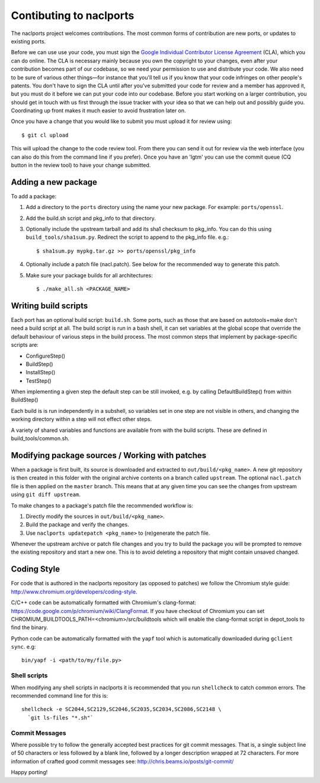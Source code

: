 Contibuting to naclports
========================

The naclports project welcomes contributions.  The most common forms of
contribution are new ports, or updates to existing ports.

Before we can use use your code, you must sign the `Google Individual
Contributor License Agreement
<https://developers.google.com/open-source/cla/individual?csw=1>`_ (CLA),
which you can do online. The CLA is necessary mainly because you own the
copyright to your changes, even after your contribution becomes part of our
codebase, so we need your permission to use and distribute your code. We also
need to be sure of various other things—for instance that you'll tell us if you
know that your code infringes on other people's patents. You don't have to sign
the CLA until after you've submitted your code for review and a member has
approved it, but you must do it before we can put your code into our codebase.
Before you start working on a larger contribution, you should get in touch with
us first through the issue tracker with your idea so that we can help out and
possibly guide you. Coordinating up front makes it much easier to avoid
frustration later on.

Once you have a change that you would like to submit you must upload it for
review using::

  $ git cl upload

This will upload the change to the code review tool.  From there you can send it
out for review via the web interface (you can also do this from the command line
if you prefer).  Once you have an 'lgtm' you can use the commit queue (CQ button
in the review tool) to have your change submitted.

Adding a new package
--------------------

To add a package:

1. Add a directory to the ``ports`` directory using the name your new package.
   For example: ``ports/openssl``.
2. Add the build.sh script and pkg_info to that directory.
3. Optionally include the upstream tarball and add its sha1 checksum to
   pkg_info. You can do this using ``build_tools/sha1sum.py``.  Redirect the
   script to append to the pkg_info file.  e.g.::

     $ sha1sum.py mypkg.tar.gz >> ports/openssl/pkg_info

4. Optionally include a patch file (nacl.patch). See below for the
   recommended way to generate this patch.
5. Make sure your package builds for all architectures::

     $ ./make_all.sh <PACKAGE_NAME>

Writing build scripts
---------------------

Each port has an optional build script: ``build.sh``.  Some ports, such as
those that are based on autotools+make don't need a build script at all. The
build script is run in a bash shell, it can set variables at the global scope
that override the default behaviour of various steps in the build process. The
most common steps that implement by package-specific scripts are:

- ConfigureStep()
- BuildStep()
- InstallStep()
- TestStep()

When implementing a given step the default step can be still invoked, e.g.
by calling DefaultBuildStep() from within BuildStep()

Each build is is run independently in a subshell, so variables set in one
step are not visible in others, and changing the working directory within a
step will not effect other steps.

A variety of shared variables and functions are available from with the build
scripts.  These are defined in build_tools/common.sh.

Modifying package sources / Working with patches
------------------------------------------------

When a package is first built, its source is downloaded and extracted to
``out/build/<pkg_name>``. A new git repository is then created in this
folder with the original archive contents on a branch called ``upstream``. The
optional ``nacl.patch`` file is then applied on the ``master`` branch. This
means that at any given time you can see the changes from upstream using ``git
diff upstream``.

To make changes to a package's patch file the recommended workflow is:

1. Directly modify the sources in ``out/build/<pkg_name>``.
2. Build the package and verify the changes.
3. Use ``naclports updatepatch <pkg_name>`` to (re)generate the patch file.

Whenever the upstream archive or patch file changes and you try to build the
package you will be prompted to remove the existing repository and start a new
one. This is to avoid deleting a repository that might contain unsaved changed.

Coding Style
------------

For code that is authored in the naclports repository (as opposed to patches)
we follow the Chromium style guide:
http://www.chromium.org/developers/coding-style.

C/C++ code can be automatically formatted with Chromium's clang-format:
https://code.google.com/p/chromium/wiki/ClangFormat. If you have checkout of
Chromium you can set CHROMIUM_BUILDTOOLS_PATH=<chromium>/src/buildtools
which will enable the clang-format script in depot_tools to find the binary.

Python code can be automatically formatted with the ``yapf`` tool which is
automatically downloaded during ``gclient sync``. e.g::

  bin/yapf -i <path/to/my/file.py>

Shell scripts
~~~~~~~~~~~~~

When modifying any shell scripts in naclports it is recommended that you
run ``shellcheck`` to catch common errors.  The recommended command line
for this is::

  shellcheck -e SC2044,SC2129,SC2046,SC2035,SC2034,SC2086,SC2148 \
    `git ls-files "*.sh"`

Commit Messages
~~~~~~~~~~~~~~~

Where possible try to follow the generally accepted best practices for git
commit messages.  That is, a single subject line of 50 characters or less
followed by a blank line, followed by a longer description wrapped at 72
characters.  For more information of crafted good commit messages see:
http://chris.beams.io/posts/git-commit/


Happy porting!
